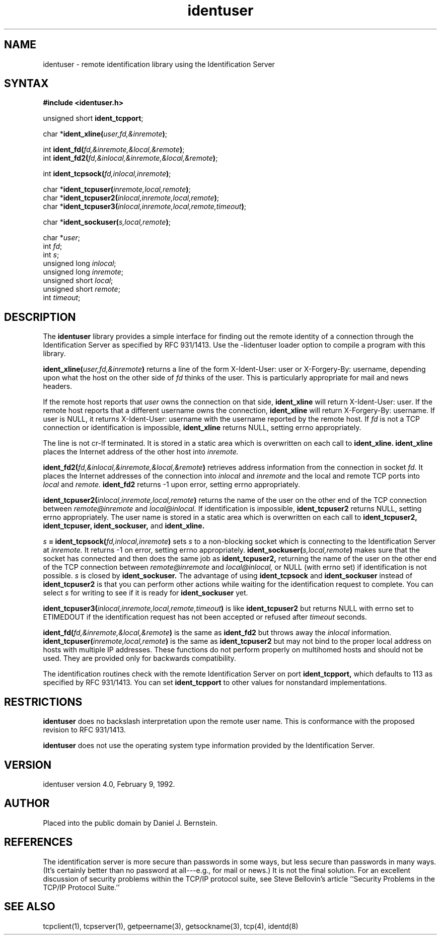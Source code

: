 .TH identuser 3
.SH NAME
identuser \- remote identification library using the Identification Server
.SH SYNTAX
.B #include <identuser.h>

unsigned short \fBident_tcpport\fR;

char *\fBident_xline(\fIuser,fd,&inremote\fB)\fR;

int \fBident_fd(\fIfd,&inremote,&local,&remote\fB)\fR;
.br
int \fBident_fd2(\fIfd,&inlocal,&inremote,&local,&remote\fB)\fR;

int \fBident_tcpsock(\fIfd,inlocal,inremote\fB)\fR;

char *\fBident_tcpuser(\fIinremote,local,remote\fB)\fR;
.br
char *\fBident_tcpuser2(\fIinlocal,inremote,local,remote\fB)\fR;
.br
char *\fBident_tcpuser3(\fIinlocal,inremote,local,remote,timeout\fB)\fR;

char *\fBident_sockuser(\fIs,local,remote\fB)\fR;

char *\fIuser\fP;
.br
int \fIfd\fP;
.br
int \fIs\fP;
.br
unsigned long \fIinlocal\fP;
.br
unsigned long \fIinremote\fP;
.br
unsigned short \fIlocal\fP;
.br
unsigned short \fIremote\fP;
.br
int \fItimeout\fP;
.SH DESCRIPTION
The
.B identuser
library provides a simple interface for
finding out the remote identity
of a connection through the
Identification Server
as specified by RFC 931/1413.
Use the -lidentuser loader option
to compile a program with this library.

.B ident_xline(\fIuser,fd,&inremote\fB)
returns a line of the form X-Ident-User: user or X-Forgery-By: username,
depending upon what the host on the other side of
.I fd
thinks of the user.
This is particularly appropriate for
mail and news headers.
.PP
If the remote host reports that
.I user
owns the connection on that side,
.B ident_xline
will return X-Ident-User: user.
If the remote host reports that a different
username
owns the connection,
.B ident_xline
will return X-Forgery-By: username.
If user is NULL,
it returns X-Ident-User: username
with the username reported by the remote host.
If 
.I fd
is not a TCP connection
or identification is impossible,
.B ident_xline
returns NULL, setting errno appropriately.

The line is not cr-lf terminated.
It is stored in a static area
which is overwritten on each call to
.B ident_xline.
.B ident_xline
places the Internet address of the other host into
.I inremote.

.B ident_fd2(\fIfd,&inlocal,&inremote,&local,&remote\fB)
retrieves address information from the connection in socket
.I fd.
It places the
Internet addresses of the connection into
.I inlocal
and
.I inremote
and the local and remote
TCP ports into 
.I local
and 
.I remote.
.B ident_fd2
returns -1 upon error, setting errno appropriately.

.B ident_tcpuser2(\fIinlocal,inremote,local,remote\fB)
returns the name of the user on the other end of the TCP connection
between
.I remote@inremote
and
.I local@inlocal.
If identification is impossible,
.B ident_tcpuser2
returns
NULL, setting errno appropriately.
The user name is stored in a static area
which is overwritten on each call to
.B ident_tcpuser2,
.B ident_tcpuser,
.B ident_sockuser,
and
.B ident_xline.

.B \fIs\fB = ident_tcpsock(\fIfd,inlocal,inremote\fB)
sets
.I s
to a non-blocking socket which is connecting to the Identification
Server at
.I inremote.
It returns -1 on error, setting errno appropriately.
.B ident_sockuser(\fIs,local,remote\fB)
makes sure that the socket has connected and
then does the same job as
.B ident_tcpuser2,
returning the name of the user on the other end of the TCP connection
between
.I remote@inremote
and
.I local@inlocal,
or NULL (with errno set) if identification is not possible.
.I s
is closed by
.B ident_sockuser.
The advantage of
using
.B ident_tcpsock
and
.B ident_sockuser
instead of
.B ident_tcpuser2
is that you can perform other actions while waiting for the
identification request to complete.
You can select
.I s
for writing
to see if it is ready for
.B ident_sockuser
yet.

.B ident_tcpuser3(\fIinlocal,inremote,local,remote,timeout\fB)
is like
.B ident_tcpuser2
but
returns
NULL with errno set to ETIMEDOUT
if the identification request has not been accepted or refused after
.I timeout
seconds.

.B ident_fd(\fIfd,&inremote,&local,&remote\fB)
is the same as
.B ident_fd2
but throws away the
.I inlocal
information.
.B ident_tcpuser(\fIinremote,local,remote\fB)
is the same as
.B ident_tcpuser2
but may not bind to the proper local address on
hosts with multiple IP addresses.
These functions do not perform properly on multihomed
hosts and should not be used.
They are provided only for backwards compatibility.

The identification routines check with the
remote Identification Server on port
.B ident_tcpport,
which defaults to 113
as specified by RFC 931/1413.
You can set
.B ident_tcpport
to other values
for nonstandard implementations.
.SH RESTRICTIONS
.B identuser
does no backslash interpretation
upon the remote user name.
This is conformance with the proposed revision to
RFC 931/1413.

.B identuser
does not use the operating system type
information provided by the Identification Server.
.SH VERSION
identuser version 4.0, February 9, 1992.
.SH AUTHOR
Placed into the public domain by Daniel J. Bernstein.
.SH REFERENCES
The identification server is more secure than passwords
in some ways, but less secure than passwords in many ways.
(It's certainly better than no password at all---e.g., for
mail or news.)
It is not the final solution.
For an excellent discussion of security problems within
the TCP/IP protocol suite, see
Steve Bellovin's article
``Security Problems in the TCP/IP Protocol Suite.''
.SH "SEE ALSO"
tcpclient(1),
tcpserver(1),
getpeername(3),
getsockname(3),
tcp(4),
identd(8)
